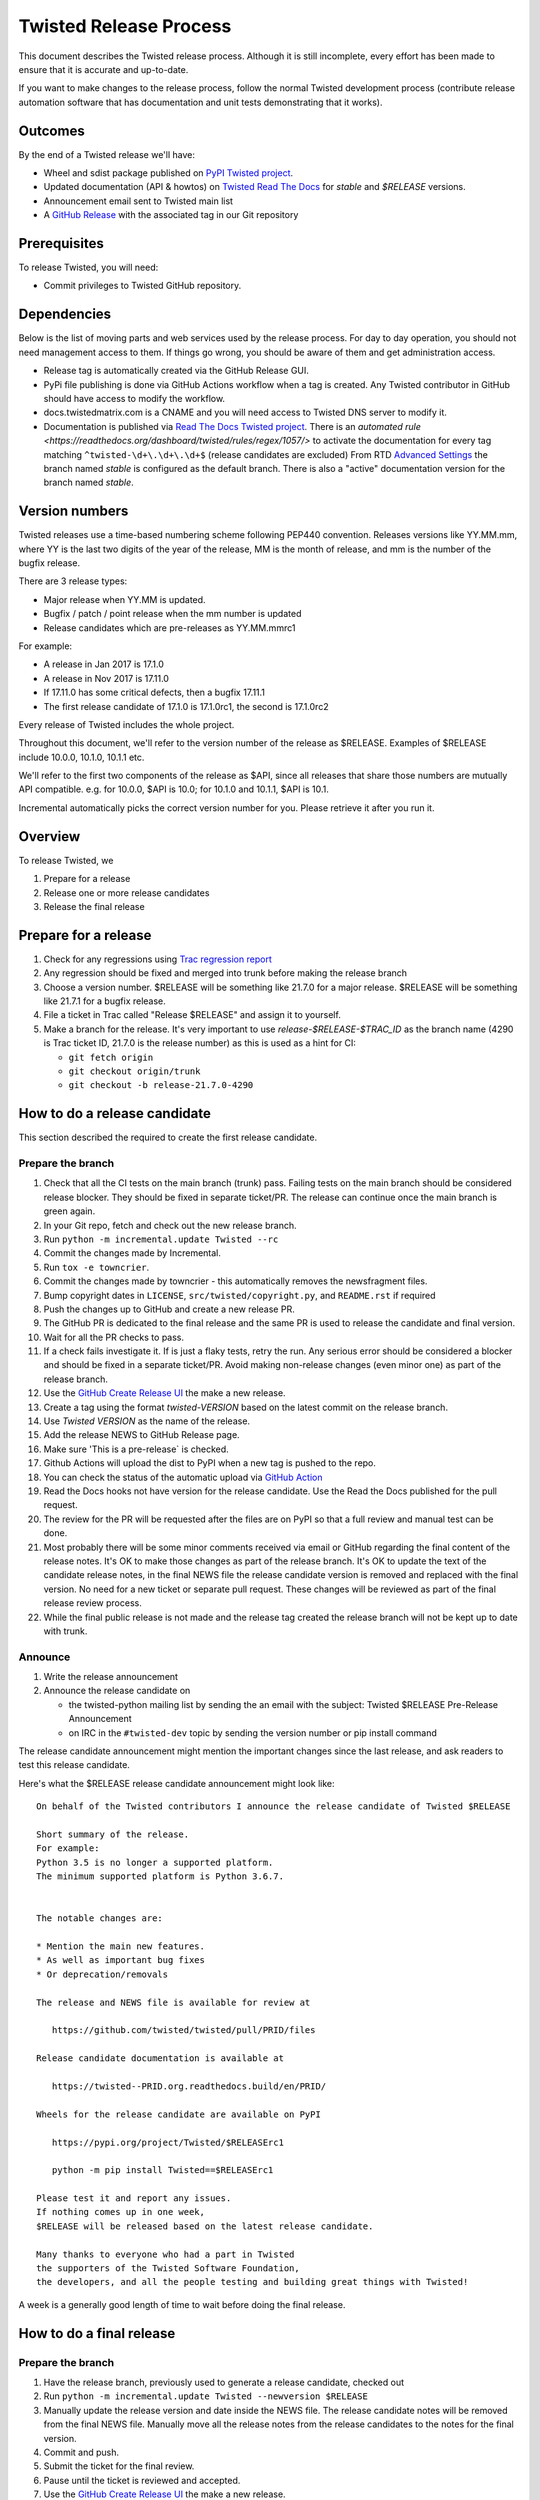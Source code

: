Twisted Release Process
=======================

This document describes the Twisted release process.
Although it is still incomplete, every effort has been made to ensure that it is accurate and up-to-date.

If you want to make changes to the release process, follow the normal Twisted development process (contribute release automation software that has documentation and unit tests demonstrating that it works).


Outcomes
--------

By the end of a Twisted release we'll have:

- Wheel and sdist package published on `PyPI Twisted project <https://pypi.org/project/Twisted/>`_.
- Updated documentation (API & howtos) on `Twisted Read The Docs <https://docs.twistedmatrix.com/>`_ for `stable` and `$RELEASE` versions.
- Announcement email sent to Twisted main list
- A `GitHub Release <https://github.com/twisted/twisted/releases>`_ with the associated tag in our Git repository


Prerequisites
-------------

To release Twisted, you will need:

- Commit privileges to Twisted GitHub repository.


Dependencies
------------

Below is the list of moving parts and web services used by the release process.
For day to day operation, you should not need management access to them.
If things go wrong, you should be aware of them and get administration access.

* Release tag is automatically created via the GitHub Release GUI.
* PyPi file publishing is done via GitHub Actions workflow when a tag is created.
  Any Twisted contributor in GitHub should have access to modify the workflow.
* docs.twistedmatrix.com is a CNAME and you will need access to Twisted DNS server to modify it.
* Documentation is published via `Read The Docs Twisted project <https://readthedocs.org/dashboard/twisted/edit/>`_.
  There is an `automated rule <https://readthedocs.org/dashboard/twisted/rules/regex/1057/>` to activate the documentation for every tag matching ``^twisted-\d+\.\d+\.\d+$`` (release candidates are excluded)
  From RTD `Advanced Settings <https://readthedocs.org/dashboard/twisted/advanced/>`_ the branch named `stable` is configured as the default branch.
  There is also a "active" documentation version for the branch named `stable`.


Version numbers
---------------

Twisted releases use a time-based numbering scheme following PEP440 convention.
Releases versions like YY.MM.mm, where YY is the last two digits of the year of the release, MM is the month of release, and mm is the number of the bugfix release.

There are 3 release types:

- Major release when YY.MM is updated.
- Bugfix / patch / point release when the mm number is updated
- Release candidates which are pre-releases as YY.MM.mmrc1

For example:

- A release in Jan 2017 is 17.1.0
- A release in Nov 2017 is 17.11.0
- If 17.11.0 has some critical defects, then a bugfix 17.11.1
- The first release candidate of 17.1.0 is 17.1.0rc1, the second is 17.1.0rc2

Every release of Twisted includes the whole project.

Throughout this document, we'll refer to the version number of the release as $RELEASE. Examples of $RELEASE include 10.0.0, 10.1.0, 10.1.1 etc.

We'll refer to the first two components of the release as $API, since all releases that share those numbers are mutually API compatible.
e.g. for 10.0.0, $API is 10.0; for 10.1.0 and 10.1.1, $API is 10.1.

Incremental automatically picks the correct version number for you.
Please retrieve it after you run it.


Overview
--------

To release Twisted, we

1. Prepare for a release
2. Release one or more release candidates
3. Release the final release


Prepare for a release
---------------------

#. Check for any regressions using `Trac regression report <https://twistedmatrix.com/trac/report/26>`_

#. Any regression should be fixed and merged into trunk before making the release branch

#. Choose a version number.
   $RELEASE will be something like 21.7.0 for a major release.
   $RELEASE will be something like 21.7.1 for a bugfix release.

#. File a ticket in Trac called "Release $RELEASE" and assign it to yourself.

#. Make a branch for the release.
   It's very important to use `release-$RELEASE-$TRAC_ID` as the branch name (4290 is Trac ticket ID, 21.7.0 is the release number) as this is used as a hint for CI:

   - ``git fetch origin``
   - ``git checkout origin/trunk``
   - ``git checkout -b release-21.7.0-4290``


How to do a release candidate
-----------------------------


This section described the required to create the first release candidate.


Prepare the branch
~~~~~~~~~~~~~~~~~~

#. Check that all the CI tests on the main branch (trunk) pass.
   Failing tests on the main branch should be considered release blocker.
   They should be fixed in separate ticket/PR.
   The release can continue once the main branch is green again.
#. In your Git repo, fetch and check out the new release branch.
#. Run ``python -m incremental.update Twisted --rc``
#. Commit the changes made by Incremental.
#. Run ``tox -e towncrier``.
#. Commit the changes made by towncrier - this automatically removes the newsfragment files.
#. Bump copyright dates in ``LICENSE``, ``src/twisted/copyright.py``, and ``README.rst`` if required
#. Push the changes up to GitHub and create a new release PR.
#. The GitHub PR is dedicated to the final release and the same PR is used to release the candidate and final version.
#. Wait for all the PR checks to pass.
#. If a check fails investigate it.
   If is just a flaky tests, retry the run.
   Any serious error should be considered a blocker and should be
   fixed in a separate ticket/PR.
   Avoid making non-release changes (even minor one) as part of the release branch.
#. Use the `GitHub Create Release UI <https://github.com/twisted/twisted/releases/new>`_ the make a new release.
#. Create a tag using the format `twisted-VERSION` based on the latest commit on the release branch.
#. Use `Twisted VERSION` as the name of the release.
#. Add the release NEWS to GitHub Release page.
#. Make sure 'This is a pre-release` is checked.
#. Github Actions will upload the dist to PyPI when a new tag is pushed to the repo.
#. You can check the status of the automatic upload via `GitHub Action <https://github.com/twisted/twisted/actions/workflows/test.yaml?query=event%3Apush>`_
#. Read the Docs hooks not have version for the release candidate.
   Use the Read the Docs published for the pull request.
#. The review for the PR will be requested after the files are on PyPI so that a full review and manual test can be done.
#. Most probably there will be some minor comments received via email or GitHub regarding the final content of the release notes.
   It's OK to make those changes as part of the release branch.
   It's OK to update the text of the candidate release notes,
   in the final NEWS file the release candidate version is removed and replaced with the final version.
   No need for a new ticket or separate pull request.
   These changes will be reviewed as part of the final release review process.
#. While the final public release is not made and the release tag created
   the release branch will not be kept up to date with trunk.


Announce
~~~~~~~~

#. Write the release announcement

#. Announce the release candidate on

   - the twisted-python mailing list by sending the an email with the subject: Twisted $RELEASE Pre-Release Announcement
   - on IRC in the ``#twisted-dev`` topic by sending the version number or pip install command

The release candidate announcement might mention the important changes since the last release, and ask readers to test this release candidate.

Here's what the $RELEASE release candidate announcement might look like::

   On behalf of the Twisted contributors I announce the release candidate of Twisted $RELEASE

   Short summary of the release.
   For example:
   Python 3.5 is no longer a supported platform.
   The minimum supported platform is Python 3.6.7.


   The notable changes are:

   * Mention the main new features.
   * As well as important bug fixes
   * Or deprecation/removals

   The release and NEWS file is available for review at

      https://github.com/twisted/twisted/pull/PRID/files

   Release candidate documentation is available at

      https://twisted--PRID.org.readthedocs.build/en/PRID/

   Wheels for the release candidate are available on PyPI

      https://pypi.org/project/Twisted/$RELEASErc1

      python -m pip install Twisted==$RELEASErc1

   Please test it and report any issues.
   If nothing comes up in one week,
   $RELEASE will be released based on the latest release candidate.

   Many thanks to everyone who had a part in Twisted
   the supporters of the Twisted Software Foundation,
   the developers, and all the people testing and building great things with Twisted!

A week is a generally good length of time to wait before doing the final release.


How to do a final release
-------------------------


Prepare the branch
~~~~~~~~~~~~~~~~~~

#. Have the release branch, previously used to generate a release candidate, checked out
#. Run ``python -m incremental.update Twisted --newversion $RELEASE``
#. Manually update the release version and date inside the NEWS file.
   The release candidate notes will be removed from the final NEWS file.
   Manually move all the release notes from the release candidates to the notes for the final version.
#. Commit and push.
#. Submit the ticket for the final review.
#. Pause until the ticket is reviewed and accepted.
#. Use the `GitHub Create Release UI <https://github.com/twisted/twisted/releases/new>`_ the make a new release.
#. Create a tag using the format `twisted-VERSION` based on the latest commit on the release branch that was approved after the review.
#. Use `Twisted VERSION` as the name of the release.
#. Add the release NEWS to GitHub Release page.
#. Make sure 'This is a pre-release` is not checked.
#. Github Actions will upload the dist to PyPI when a new tag is pushed to the repo. PyPI is the only canonical source for Twisted packages.
#. Read the Docs hooks will publish a new version of the docs for the tag.


Announce
~~~~~~~~

#. Write the release announcement that should be similar to the release candidate, with the updated version and release date.

#. Announce the release

   - Send a text version of the announcement to: twisted-python@twistedmatrix.com
   - Twitter, TikTok, Instagram, Snapchat if you feel like it :)
   - ``#twisted`` message on IRC


Post release
~~~~~~~~~~~~

#. Run ``python -m incremental.update Twisted --post`` to add a `post` version number.

#. Commit the post0 update change.

#. Update the trunk into the release branch, resolving any possible conflicts.

#. No need to request another review.

#. Merge the release branch into trunk (via GitHub PR UI),
   closing the release ticket at the same time.


Release candidate fixes
-----------------------

This section described the steps to follow when after a release candidate is published, critical or regression defects are found.

If a defect is found after the final release is published, check the next section: `Bug fix releases`.

1. Pause the release process.
2. Separate tickets should be files for each defect.
3. The defect should be fixed, reviewed and merged in trunk.
4. On the release branch, cherry-pick the merges from trunk that merges the fixes `git cherry-pick -m 1 TRUNK_MERGE_SHA`.
5. Follow the same steps as for any release candidate, with the exception that a new branch is not created.
   Use the same `python -m incremental.update Twisted --rc` command to increment the release candidate version.

Don't delete a tag that was already pushed for a release.
Create a new tag with incremented version.


Bug fix releases
----------------

Sometimes, bugs happen, and sometimes these are regressions in the current released version.
This section goes over doing these "bugfix" releases.

1. Ensure all bugfixes are in trunk.

2. Make a branch off the affected released version (not from trunk HEAD).

3. Cherry-pick the merge commits that merge the bugfixes into trunk, onto the new release branch.

4. Go through the rest of the process for a full release from "How to do a release candidate", merging the release branch into trunk as normal as the end of the process.

   - Instead of just ``--rc`` when running the change-versions script, add the patch flag, making it ``--patch --rc``.
   - Instead of waiting a week, a shorter pause is acceptable for a patch release.
     You can do the release as soon as you get the confirmation from the original bug reports that the release candidate fixes the issues.

5. If you are doing a security release for an older release,
   the automated release will overwrite the `stable` branch and consider it as the latest release.
   You will need to manually reset/rebase the `stable` branch to point to the actual latest release.
